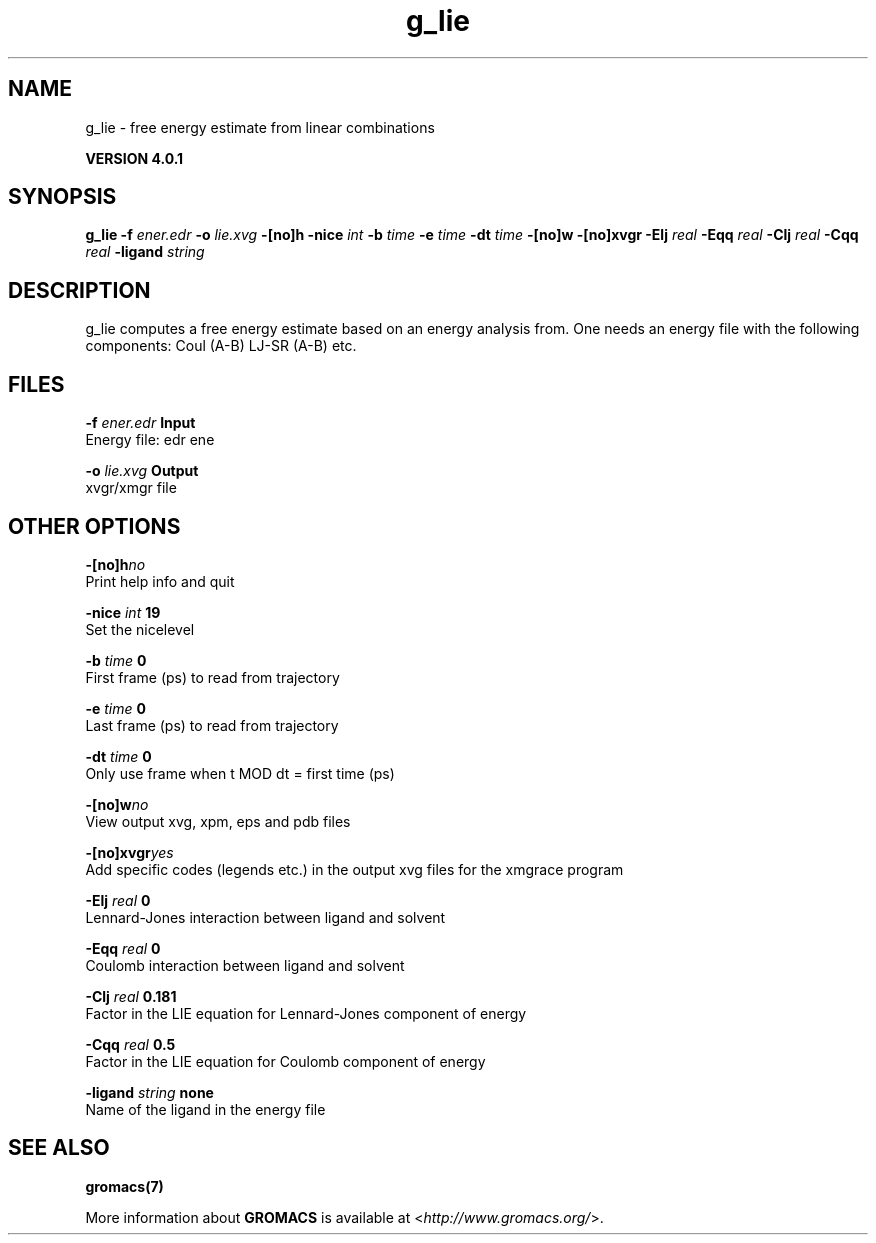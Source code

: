 .TH g_lie 1 "Thu 16 Oct 2008" "" "GROMACS suite, VERSION 4.0.1"
.SH NAME
g_lie - free energy estimate from linear combinations

.B VERSION 4.0.1
.SH SYNOPSIS
\f3g_lie\fP
.BI "\-f" " ener.edr "
.BI "\-o" " lie.xvg "
.BI "\-[no]h" ""
.BI "\-nice" " int "
.BI "\-b" " time "
.BI "\-e" " time "
.BI "\-dt" " time "
.BI "\-[no]w" ""
.BI "\-[no]xvgr" ""
.BI "\-Elj" " real "
.BI "\-Eqq" " real "
.BI "\-Clj" " real "
.BI "\-Cqq" " real "
.BI "\-ligand" " string "
.SH DESCRIPTION
\&g_lie computes a free energy estimate based on an energy analysis
\&from. One needs an energy file with the following components:
\&Coul (A\-B) LJ\-SR (A\-B) etc.
.SH FILES
.BI "\-f" " ener.edr" 
.B Input
 Energy file: edr ene 

.BI "\-o" " lie.xvg" 
.B Output
 xvgr/xmgr file 

.SH OTHER OPTIONS
.BI "\-[no]h"  "no    "
 Print help info and quit

.BI "\-nice"  " int" " 19" 
 Set the nicelevel

.BI "\-b"  " time" " 0     " 
 First frame (ps) to read from trajectory

.BI "\-e"  " time" " 0     " 
 Last frame (ps) to read from trajectory

.BI "\-dt"  " time" " 0     " 
 Only use frame when t MOD dt = first time (ps)

.BI "\-[no]w"  "no    "
 View output xvg, xpm, eps and pdb files

.BI "\-[no]xvgr"  "yes   "
 Add specific codes (legends etc.) in the output xvg files for the xmgrace program

.BI "\-Elj"  " real" " 0     " 
 Lennard\-Jones interaction between ligand and solvent

.BI "\-Eqq"  " real" " 0     " 
 Coulomb interaction between ligand and solvent

.BI "\-Clj"  " real" " 0.181 " 
 Factor in the LIE equation for Lennard\-Jones component of energy

.BI "\-Cqq"  " real" " 0.5   " 
 Factor in the LIE equation for Coulomb component of energy

.BI "\-ligand"  " string" " none" 
 Name of the ligand in the energy file

.SH SEE ALSO
.BR gromacs(7)

More information about \fBGROMACS\fR is available at <\fIhttp://www.gromacs.org/\fR>.
